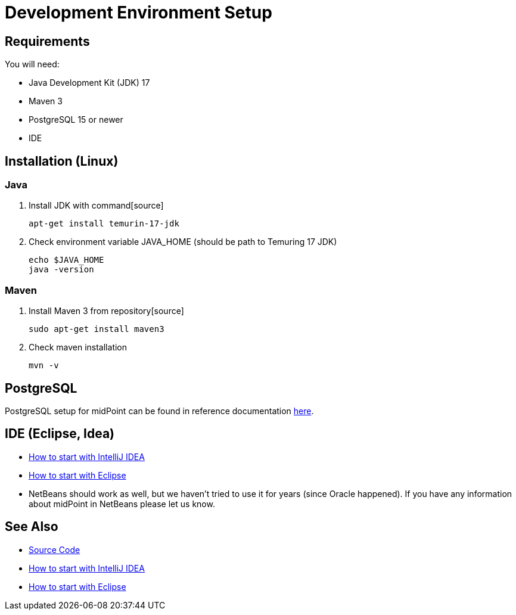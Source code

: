 = Development Environment Setup
:page-wiki-name: Development Environment Setup
:page-wiki-id: 2654445
:page-wiki-metadata-create-user: semancik
:page-wiki-metadata-create-date: 2011-08-08T17:35:32.083+02:00
:page-wiki-metadata-modify-user: semancik
:page-wiki-metadata-modify-date: 2014-01-09T13:10:50.422+01:00
:page-upkeep-status: red
:page-upkeep-note: Java 7 ? rly?

== Requirements

You will need:

* Java Development Kit (JDK) 17

* Maven 3

* PostgreSQL 15 or newer

* IDE

== Installation (Linux)

=== Java

. Install JDK with command[source]
+
----
apt-get install temurin-17-jdk
----

. Check environment variable JAVA_HOME (should be path to Temuring 17 JDK)
+
----
echo $JAVA_HOME
java -version
----

=== Maven

. Install Maven 3 from repository[source]
+
----
sudo apt-get install maven3
----
+
. Check maven installation
+
----
mvn -v
----

== PostgreSQL

PostgreSQL setup for midPoint can be found in reference documentation xref:/midpoint/reference/repository/generic/postgresql[here].

== IDE (Eclipse, Idea)

* xref:/midpoint/devel/guides/environment/idea/[How to start with IntelliJ IDEA]

* xref:/midpoint/devel/guides/environment/eclipse/[How to start with Eclipse]

* NetBeans should work as well, but we haven't tried to use it for years (since Oracle happened).
If you have any information about midPoint in NetBeans please let us know.

== See Also

* xref:/midpoint/devel/source/[Source Code]

* xref:/midpoint/devel/guides/environment/idea/[How to start with IntelliJ IDEA]

* xref:/midpoint/devel/guides/environment/eclipse/[How to start with Eclipse]
